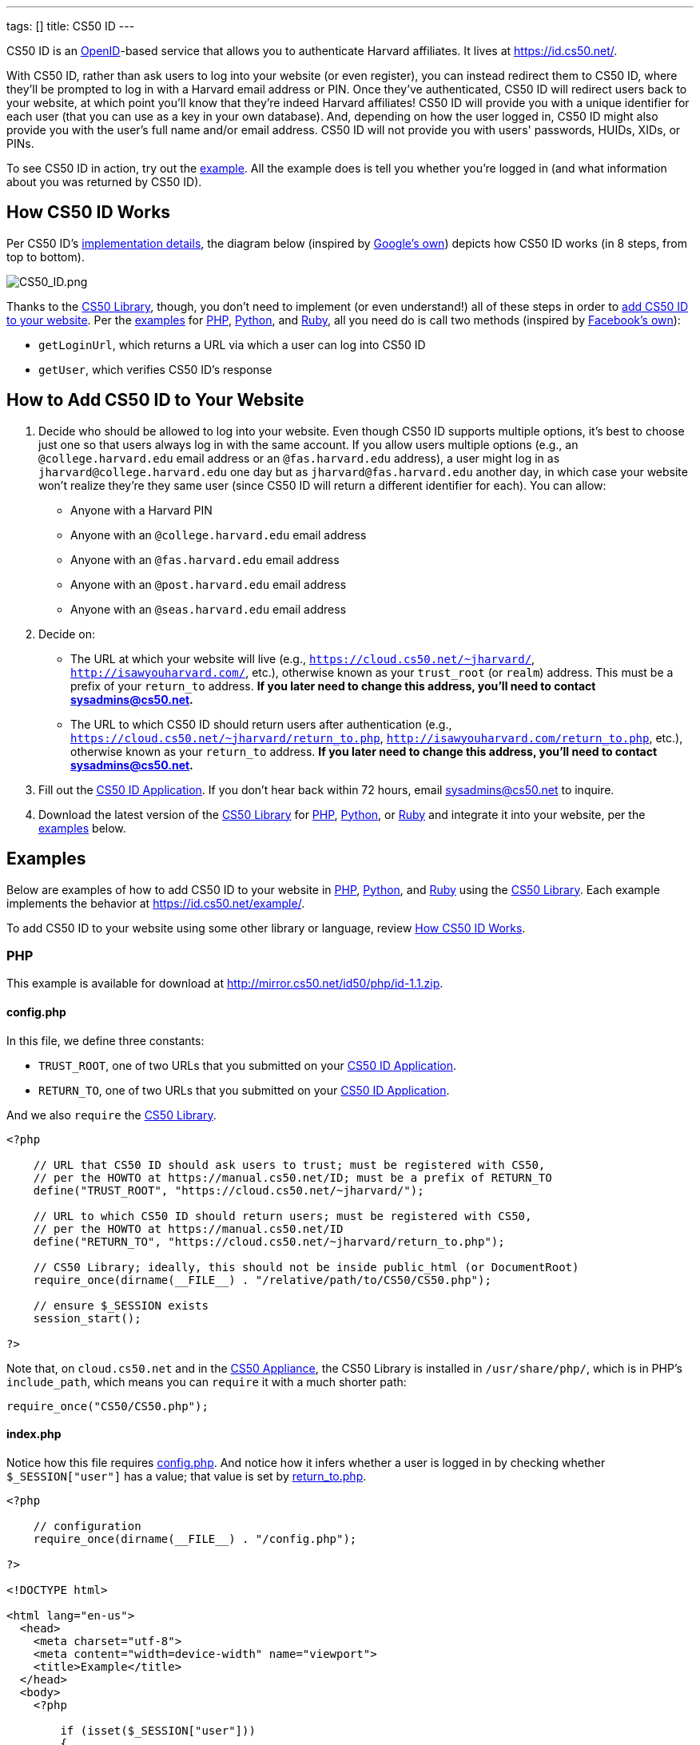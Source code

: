 ---
tags: []
title: CS50 ID
---

CS50 ID is an http://en.wikipedia.org/wiki/OpenID[OpenID]-based service
that allows you to authenticate Harvard affiliates. It lives at
https://id.cs50.net/.

With CS50 ID, rather than ask users to log into your website (or even
register), you can instead redirect them to CS50 ID, where they'll be
prompted to log in with a Harvard email address or PIN. Once they've
authenticated, CS50 ID will redirect users back to your website, at
which point you'll know that they're indeed Harvard affiliates! CS50 ID
will provide you with a unique identifier for each user (that you can
use as a key in your own database). And, depending on how the user
logged in, CS50 ID might also provide you with the user's full name
and/or email address. CS50 ID will not provide you with users'
passwords, HUIDs, XIDs, or PINs.

To see CS50 ID in action, try out the
https://id.cs50.net/example/[example]. All the example does is tell you
whether you're logged in (and what information about you was returned by
CS50 ID).


[[how_cs50_id_works]]
== How CS50 ID Works

Per CS50 ID's link:#_implementation_details[implementation details], the
diagram below (inspired by
http://code.google.com/apis/accounts/docs/OpenID.html#Interaction[Google's
own]) depicts how CS50 ID works (in 8 steps, from top to bottom).

image:CS50_ID.png[CS50_ID.png,title="image"]

Thanks to the link:../CS50_Library[CS50 Library], though, you don't need to
implement (or even understand!) all of these steps in order to
link:#how_to_add_cs50_id_to_your_website[add CS50 ID to your website].
Per the link:#examples[examples] for link:#php[PHP],
link:#python[Python], and link:#ruby[Ruby], all you need do is call two
methods (inspired by https://github.com/facebook/php-sdk[Facebook's
own]):

* `getLoginUrl`, which returns a URL via which a user can log into CS50
ID
* `getUser`, which verifies CS50 ID's response


[[how_to_add_cs50_id_to_your_website]]
== How to Add CS50 ID to Your Website

1.  Decide who should be allowed to log into your website. Even though
CS50 ID supports multiple options, it's best to choose just one so that
users always log in with the same account. If you allow users multiple
options (e.g., an `@college.harvard.edu` email address or an
`@fas.harvard.edu` address), a user might log in as
`jharvard@college.harvard.edu` one day but as `jharvard@fas.harvard.edu`
another day, in which case your website won't realize they're they same
user (since CS50 ID will return a different identifier for each). You
can allow:
* Anyone with a Harvard PIN
* Anyone with an `@college.harvard.edu` email address
* Anyone with an `@fas.harvard.edu` email address
* Anyone with an `@post.harvard.edu` email address
* Anyone with an `@seas.harvard.edu` email address
2.  Decide on:
* The URL at which your website will live (e.g.,
`https://cloud.cs50.net/~jharvard/`,
`http://isawyouharvard.com/`, etc.), otherwise known as
your `trust_root` (or `realm`) address. This must be a prefix of your
`return_to` address. *If you later need to change this address, you'll
need to contact sysadmins@cs50.net.*
* The URL to which CS50 ID should return users after authentication
(e.g.,
`https://cloud.cs50.net/~jharvard/return_to.php`,
`http://isawyouharvard.com/return_to.php`, etc.),
otherwise known as your `return_to` address. *If you later need to
change this address, you'll need to contact sysadmins@cs50.net.*
3.  Fill out the
https://spreadsheets1.google.com/spreadsheet/viewform?hl=en&hl=en&formkey=dFkxWmJHSkd3N1haM1pRN3JabnFaRkE6MQ[CS50
ID Application]. If you don't hear back within 72 hours, email
sysadmins@cs50.net to inquire.
4.  Download the latest version of the link:../CS50_Library[CS50 Library]
for http://mirror.cs50.net/library/php/[PHP],
http://mirror.cs50.net/library/python/[Python], or
http://mirror.cs50.net/library/ruby/[Ruby] and integrate it into your
website, per the link:#examples[examples] below.


[[examples]]
== Examples

Below are examples of how to add CS50 ID to your website in
link:#php[PHP], link:#python[Python], and link:#ruby[Ruby] using the
link:../CS50_Library[CS50 Library]. Each example implements the behavior at
https://id.cs50.net/example/.

To add CS50 ID to your website using some other library or language,
review link:#how_cs50_id_works[How CS50 ID Works].


[[php]]
=== PHP

This example is available for download at
http://mirror.cs50.net/id50/php/id-1.1.zip.


config.php
^^^^^^^^^^

In this file, we define three constants:

* `TRUST_ROOT`, one of two URLs that you submitted on your
https://spreadsheets1.google.com/spreadsheet/viewform?hl=en&hl=en&formkey=dFkxWmJHSkd3N1haM1pRN3JabnFaRkE6MQ[CS50
ID Application].
* `RETURN_TO`, one of two URLs that you submitted on your
https://spreadsheets1.google.com/spreadsheet/viewform?hl=en&hl=en&formkey=dFkxWmJHSkd3N1haM1pRN3JabnFaRkE6MQ[CS50
ID Application].

And we also `require` the link:../CS50_Library[CS50 Library].

[source,php]
-------------------------------------------------------------------------------------
<?php

    // URL that CS50 ID should ask users to trust; must be registered with CS50,
    // per the HOWTO at https://manual.cs50.net/ID; must be a prefix of RETURN_TO
    define("TRUST_ROOT", "https://cloud.cs50.net/~jharvard/");

    // URL to which CS50 ID should return users; must be registered with CS50,
    // per the HOWTO at https://manual.cs50.net/ID
    define("RETURN_TO", "https://cloud.cs50.net/~jharvard/return_to.php");

    // CS50 Library; ideally, this should not be inside public_html (or DocumentRoot)
    require_once(dirname(__FILE__) . "/relative/path/to/CS50/CS50.php");

    // ensure $_SESSION exists
    session_start();

?>
-------------------------------------------------------------------------------------

Note that, on `cloud.cs50.net` and in the link:../CS50_Appliance[CS50
Appliance], the CS50 Library is installed in `/usr/share/php/`, which is
in PHP's `include_path`, which means you can `require` it with a much
shorter path:

[source,php]
------------------------------
require_once("CS50/CS50.php");
------------------------------


index.php
^^^^^^^^^

Notice how this file requires link:#_config.php[config.php]. And notice
how it infers whether a user is logged in by checking whether
`$_SESSION["user"]` has a value; that value is set by
link:#_return_to.php[return_to.php].

[source,php]
------------------------------------------------------------------------------------------------------------------------
<?php

    // configuration
    require_once(dirname(__FILE__) . "/config.php");

?>

<!DOCTYPE html>

<html lang="en-us">
  <head>
    <meta charset="utf-8">
    <meta content="width=device-width" name="viewport">
    <title>Example</title>
  </head>
  <body>
    <?php

        if (isset($_SESSION["user"]))
        {
            echo "<div>You are logged in.  <a href='logout.php'>Log out</a>.</div>";
            echo "<div>Your unique identifier is <b>" . htmlspecialchars($_SESSION["user"]["identity"]) . "</b>.</div>";
            if (isset($_SESSION["user"]["fullname"]))
                echo "<div>Your full name is <b>" . htmlspecialchars($_SESSION["user"]["fullname"]) . "</b>.</div>";
            if (isset($_SESSION["user"]["email"]))
                echo "<div>Your email address is <b>" . htmlspecialchars($_SESSION["user"]["email"]) . "</b>.</div>";
        }
        else
            echo "You are not logged in.  <a href='login.php'>Log in</a>.";

      ?>
    </ul>
  </body>
</html>
------------------------------------------------------------------------------------------------------------------------


login.php
^^^^^^^^^

Rather than display a login form to the user, notice how this file
simply redirects the user to CS50 ID, specifically to the URL returned
by `getLoginUrl`, a static method defined in the link:../CS50_Library[CS50
Library].

[source,php]
------------------------------------------------------------------------
<?php

    // configuration
    require_once(dirname(__FILE__) . "/config.php");

    // if user is already logged in, redirect to index.php
    if (isset($_SESSION["user"]))
    {
        $protocol = (isset($_SERVER["HTTPS"])) ? "https" : "http";
        $host  = $_SERVER["HTTP_HOST"];
        $path = rtrim(dirname($_SERVER["PHP_SELF"]), "/\\");
        header("Location: {$protocol}://{$host}{$path}.php");
    }

    // else redirect user to CS50 ID
    else
        header("Location: " . CS50::getLoginUrl(TRUST_ROOT, RETURN_TO));

?>
------------------------------------------------------------------------


return_to.php
^^^^^^^^^^^^^

This is the page to which the user will be returned by CS50 ID (per the
definition of `RETURN_TO` in link:#_config.php[config.php]). Note that
`getUser`, a static method defined in the link:../CS50_Library[CS50
Library], will return an associative array that represents the user who
logged in via CS50 ID. Included in that associative array will be at
least one key:

* `identity`, a string (that happens to be a URL) that uniquely
identifies the user

Also included in that associative array may be one or both of these
keys:

* `email`, the user's Harvard email address, if the user logged in via
PIN or via an `@college.harvard.edu` or `@fas.harvard.edu` address
* `fullname`, the user's full name, if the user logged in via PIN

Note that `getUser` will return `false` if the user did not, in fact,
just log in successfully via CS50 ID.

Finally, note that we "remember" that the user has logged in by storing
the associative array returned by `getUser` as the value of
`$_SESSION["user"]`. Recall that link:#_index.php[index.php] checks
`$_SESSION["user"]` to determine whether a user is logged in.

[source,php]
---------------------------------------------------------------
<?php

    // configuration
    require_once(dirname(__FILE__) . "/config.php");

    // remember which user, if any, logged in
    $user = CS50::getUser(RETURN_TO);
    if ($user !== false)
        $_SESSION["user"] = $user;

    // redirect user to index.php
    $protocol = (isset($_SERVER["HTTPS"])) ? "https" : "http";
    $host  = $_SERVER["HTTP_HOST"];
    $path = rtrim(dirname($_SERVER["PHP_SELF"]), "/\\");
    header("Location: {$protocol}://{$host}{$path}.php");

?>
---------------------------------------------------------------


logout.php
^^^^^^^^^^

Note that logouts are not handled by CS50 ID but by your own website. So
long as you have "remembered" that a user is logged in by storing the
associative array returned by `getLoginUrl` as the value of
`$_SESSION["user"]`, per link:#_return_to.php[return_to.php], it suffices
to unset `$_SESSION["user"]` to log the user out; you should not
redirect the user back to CS50 ID.

[source,php]
---------------------------------------------------------------
<?php

    // configuration
    require_once(dirname(__FILE__) . "/config.php");

    // if user is already logged in, log out
    if (isset($_SESSION["user"]))
        unset($_SESSION["user"]);

    // redirect user to index.php
    $protocol = (isset($_SERVER["HTTPS"])) ? "https" : "http";
    $host  = $_SERVER["HTTP_HOST"];
    $path = rtrim(dirname($_SERVER["PHP_SELF"]), "/\\");
    header("Location: {$protocol}://{$host}{$path}.php");

?>
---------------------------------------------------------------


[[python]]
Python
~~~~~~

This example is available for download at
http://mirror.cs50.net/library/python/examples/id.zip.

COMING SOON


[[ruby]]
Ruby
~~~~

This example is available for download at
http://mirror.cs50.net/library/ruby/examples/id.zip.


Setup
^^^^^

Once you've installed Ruby, Ruby on Rails, and RubyGems, download a copy
of the CS50 Library from RubyGems via:

[source,bash]
------------------
$ gem install cs50
------------------

Now, create a new project, like `cs50id`:

[source,bash]
------------------
$ rails new cs50id
------------------

Now, add the CS50 library to the project by adding the following to
`/Gemfile`:

[source,ruby]
----------
gem 'cs50'
----------

The project has been configured to use the CS50 Library, so a new
controller, called `Auth`, can be created to handle user authentication:

[source,bash]
--------------------------------
$ rails generate controller Auth
--------------------------------


login
^^^^^

In order to log in, users will be redirected to CS50 ID, via a link
generated by the CS50 Library. We must specify the location of a
temporary directory to store login information, the registered
`TRUST_ROOT` and `RETURN_TO`, and the object representing the current
session. In `/add/controllers/auth_controller.rb`, create a new action
for logging in:

[source,ruby]
-----------------------------------------------------------------------------------------------------------------------------------
def login
    # user already logged in, redirect to index
    if (session["user"])
        redirect_to :action => :index

    # redirect to CS50 ID
    else
        redirect_to CS50.getLoginUrl(Rails.root.join("tmp"), "http://localhost:3000", "http://localhost:3000/auth/return", session)
    end
end
-----------------------------------------------------------------------------------------------------------------------------------


return
^^^^^^

Once the user authenticates via CS50 ID, they'll be brought back to
`http://localhost:3000/auth/return`. At this point, we
can retrieve information associated with the user that successfully
logged in. To do so, we must again specify our temporary directory and
RETURN_TO, as well as the current session and params objects (where the
user information is stored). Because our RETURN_TO is `/auth/return`, we
need to create a `return` action:

[source,ruby]
-----------------------------------------------------------------------------------------------------
def return
    # get authenticated user information
    user = CS50.getUser(Rails.root.join("tmp"), "http://localhost:3000/auth/return", session, params)

    # remember which user, if any, logged in
    if (user)
        session["user"] = user
    end

    redirect_to :action => :index
end
-----------------------------------------------------------------------------------------------------


logout
^^^^^^

Because we stored user information in the session, a logout is
accomplished by clearing the session.

[source,ruby]
---------------------------------------------------
def logout
    # clear the user's information from the session
    session["user"] = nil

    redirect_to :action => :index
end
---------------------------------------------------


index
^^^^^

We have specified an `index` action in both `login` and `logout`, so we
must create one:

[source,ruby]
---------
def index
end
---------

Now, create the corresponding view, `/app/views/auth.html.erb`:

[source,ruby]
---------------------------------------------------------------------------------------------
<% if (session["user"]) %>

    You are logged in. <%= link_to "Log out", :action => "logout" %><br />
    Your unique ID for this site is <strong><%= session["user"]["identity"] %></strong><br />
    <% if (session["user"]["fullname"]) %>
        Your full name is <strong><%= session["user"]["fullname"] %></strong><br />
    <% end %>
    <% if (session["user"]["email"]) %>
        Your email address is <strong><%= session["user"]["email"] %></strong><br />
    <% end %>


<% else %>
    You are not logged in. <%= link_to "Log in", :action => "login" %>
<% end %>
---------------------------------------------------------------------------------------------

Finally, we must set up routes to the four actions we've created, so add
the following to `/app/config/routes.rb`

[source,ruby]
------------------------------------
match 'auth' => 'auth#index'
match 'auth/login' => 'auth#login'
match 'auth/logout' => 'auth#logout'
match 'auth/return' => 'auth#return'
------------------------------------

To run the app, start the Rails server with:

[source,bash]
---------
$ rails s
---------

Now, navigate to `http://localhost:3000/auth`. You should see a link to
log in, at which point you'll be redirected to CS50 ID. After
authenticating, you'll be brought back to your app, and you'll see your
user information and a logout link!


== Implementation Details

*If you would like to add CS50 ID to your own site, you probably only
need to follow the link:#how_to_add_cs50_id_to_your_website[directions
above].*

If, though, you would like to add CS50 ID to your website using some
library other than the link:../CS50_Library[CS50 Library] or some language
other than link:#php[PHP], link:#python[Python], and link:#ruby[Ruby]
(which the link:../CS50_Library[CS50 Library] supports), below are
implementation details for the technically curious.


=== Overview

CS50 ID is based on
http://openid.net/get-an-openid/what-is-openid/[OpenID], which "allows
you to use an existing account to sign in to multiple websites." In
http://openid.net/specs/openid-authentication-2_0.html#terminology[OpenID
terminology], CS50 is an _OpenID Provider_, and a website that uses CS50
ID (e.g., yours!) is a _Relying Party_. CS50's _OP Identifier_ (i.e.,
the address on which discovery should be performed) is
`https://id.cs50.net/`. (Note the `https`.)

As per link:#how_cs50_id_works[how CS50 ID works], whether you use the
link:../CS50_Library[CS50 Library] or some other library to add CS50 ID to
your website, here's how authentication must flow:

1.  User tries to access a page on your website that requires login.
2.  Your website performs "discovery" for CS50 ID (via
http://yadis.org/papers/yadis-v1.0.pdf[Yadis] or
http://openid.net/specs/openid-authentication-2_0.html#html_disco[HTML]).
3.  CS50 ID responds to your website with its
https://id.cs50.net/xrds[XRDS file] (which contains CS50 ID's endpoint
URL).
4.  Your website establishes a shared secret with CS50 ID (using an
OpenID `associate` request), constructs a URL with which user can log in
via CS50 ID (using an OpenID `check_setup` request), and then redirects
user to that URL (as with an
http://en.wikipedia.org/wiki/List_of_HTTP_status_codes#3xx_Redirection[HTTP
302] status code).
5.  CS50 ID prompts user to log in.
6.  User logs into CS50 ID.
7.  CS50 ID redirects user back to your website (via a URL whose
parameters include digitally signed OpenID fields, among which are a
unique identifier for the user as well as, possibly, the user's full
name and/or email address).
8.  Your website verifies CS50 ID's digital signature, remembers (as
with a server-side session) that the user is now logged in, and then
shows the user the page that required login.


=== Compatibility

CS50 ID supports

* http://openid.net/specs/openid-authentication-2_0.html[OpenID
Authentication 2.0]
*
http://openid.net/specs/openid-simple-registration-extension-1_0.html[OpenID
Simple Registration Extension 1.0]
* http://openid.net/specs/openid-attribute-exchange-1_0.html[OpenID
Attribute Exchange 1.0]

but with some constraints.


==== OpenID Authentication 2.0

CS50 ID supports
http://openid.net/specs/openid-authentication-2_0.html[OpenID
Authentication 2.0] but with these constraints:

* A Relying Party must be approved to use CS50 ID. Review
link:#how_to_add_cs50_id_to_your_website[How to Add CS50 ID to Your
Website] to apply for approval.
* Discovery must be performed via
http://yadis.org/papers/yadis-v1.0.pdf[Yadis] or
http://openid.net/specs/openid-authentication-2_0.html#html_disco[HTML].
http://docs.oasis-open.org/xri/2.0/specs/cd02/xri-resolution-V2.0-cd-02.html[XRI
Resolution] is not supported.
* Only `checkid_setup` is supported for authentication;
`checkid_immediate` is not supported. CS50 ID requires interactive
authentication.
* Claimed Identifiers are not supported for `checkid_setup`. A Relying
Party MUST provide a value of
`http://specs.openid.net/auth/2.0/identifier_select`
for both `openid.claimed_id` and `openid.identity`.
* CS50 ID responds to `check_setup` requests with a unique identifier of
the form +
`https://id.cs50.net/################################################################` +
 for both `openid.claimed_id` and `openid.identity`, where +
`################################################################` +
represents 64 hexadecimal digits. That identifier is dependent on the
account with which the user authenticated: if John Harvard authenticates
as `jharvard@college.harvard.edu`, CS50 ID will return a different
identifier than it would if John Harvard authenticates as
`jharvard@fas.harvard.edu`. CS50 ID does not allow users to "link"
accounts (whereby the same identifier would be returned for a user, no
matter the account with which the user authenticated).


==== OpenID Simple Registration Extension 1.0

CS50 ID supports
http://openid.net/specs/openid-simple-registration-extension-1_0.html[OpenID
Simple Registration Extension 1.0] but only for `fullname` and `email`.

If requested, CS50 ID may return, if available, a value for

* `fullname`

where `fullname` is a user's full name.

If requested, CS50 ID will return, if available, a value for

* `email`

where `email` is a user's email address.


==== OpenID Attribute Exchange 1.0

CS50 ID supports
http://openid.net/specs/openid-attribute-exchange-1_0.html[OpenID
Attribute Exchange 1.0] but only for
`http://axschema.org/namePerson` and
`http://axschema.org/contact/email`.

If requested, CS50 ID will return, if available, a value for

* `http://axschema.org/namePerson`

where `namePerson` is a user's full name.

If requested, CS50 ID will return, if available, a value for

* `http://axschema.org/contact/email`

where `email` is a user's Harvard email address.


== FAQs


=== How should I store users in my database?

When a user authenticates, CS50 ID returns an 84-character URL that
uniquely identifies that user; the URL begins with
`https://id.cs50.net/` (which is 20 characters in
length) and ends with 64 hexadecimal digits. In a MySQL database, you
can thus store that identifier in a `CHAR( 84 )` field. For efficiency,
though, it's best to associate a unique, auto-incrementing `INT` with
each user as well (so that you can `SELECT` users based on 4 bytes
instead of 84), as with the schema below (which assumes that `email` and
`fullname` will be no more than 128 characters each):

[source,sql]
----
CREATE TABLE  `users` (
`id` INT( 11 ) NOT NULL AUTO_INCREMENT PRIMARY KEY ,
`identity` CHAR( 84 ) NOT NULL ,
`fullname` VARCHAR( 128 ) NULL DEFAULT NULL ,
`email` VARCHAR( 128 ) NULL DEFAULT NULL ,
UNIQUE (
`identity`
)
) ENGINE = MYISAM ;
----

In theory, you could probably get away with storing only the URL's
trailing 64 hexadecimal digits, but, to be consistent with OpenID, you
should store all 84, especially if you might decide to allow your users
to log in via other means as well (e.g., via
http://www.janrain.com/products/engage[Janrain Engage]).


=== Why does CS50 ID uniquely identify users with 84-character URLs?

CS50 ID is based on http://en.wikipedia.org/wiki/OpenID[OpenID], which
dictates that users be uniquely identified with URLs. By convention,
OpenID providers (like CS50) return URLs based on domains that they own
(e.g., `id.cs50.net`) so that their identifiers won't be identical to
other providers' by accident. CS50 thus standardized on URLs that begin
with `https://id.cs50.net/`.


=== Why doesn't CS50 ID always return a user's full name and/or email
address?

When a user authenticates, CS50 ID will always return an 84-character
URL that uniquely identifies that user. Depending on how a user
authenticates, CS50 ID might also return the user's full name and/or
email address.

CS50 ID may return a user's full name if a user authenticates via:

* a Harvard PIN
* an `@college.harvard.edu` email address
* an `@fas.harvard.edu` email address
* an `@seas.harvard.edu` email address

CS50 ID will not return a user's full name if a user authenticates via:

* an `@post.harvard.edu` email address

CS50 ID will return a user's email address if a user authenticates via:

* an `@college.harvard.edu` email address
* an `@fas.harvard.edu` email address
* an `@seas.harvard.edu` email address

CS50 ID may return a user's email address if a user authenticates via:

* a Harvard PIN

CS50 ID will not return a user's email address if a user authenticates
via:

* an `@post.harvard.edu` email address


=== Can I develop my site on localhost (127.0.0.1)?

Yes, CS50 ID automatically trusts URLs that begin with `http://localhost/`,
`http://*.local/` (where `*` is any hostname of your choice), or
`http://127.0.0.1/` so that you can develop your website locally and
still interact with CS50 ID, provided you're running a web server 
that's listening for requests on `localhost`, `*.local`,
or `127.0.0.1` (on any TCP port). During development, simply change
`TRUST_ROOT` and `RETURN_TO`, per the link:#examples[examples], to refer
to `localhost`, `*.local` (where `*` is any hostname of your choice),
or `127.0.0.1`; just be sure that `RETURN_TO` is a
prefix of `TRUST_ROOT`.

Note that, when using `localhost`, `*.local`, or
`127.0.0.1`, you'll be able to log into CS50 ID using any supported
account (email, PIN, etc.), not just those that you chose to enable when
you registered for CS50 ID.

*You do not need to register `localhost`, `*.local`, or `127.0.0.1` when you apply
for CS50 ID.*

When ready to launch your website, just remember to change `TRUST_ROOT`
and `RETURN_TO` to the URLs with which you apply for CS50 ID.


=== Can I develop my site on the CS50 Appliance?

Yes, provided you develop it using a "virtual host" (aka "vhost") 
called `*.local` (where `*` is any hostname of your choice) in 
John Harvard's `~/vhosts` directory.  Simply edit `/etc/hosts` (inside
of the appliance or on your own Mac or PC) so that `*.local` 
(where, again, `*` is any hostname of your choice) resolves
to the appliance's IP address.

 Note that, when using `*.local`, you'll be able to log into CS50 ID using any supported
account (email, PIN, etc.), not just those that you chose to enable when
you registered for CS50 ID.

*You do not need to register `*.local` when you apply for CS50 ID.*

When ready to launch your website, just remember to change `TRUST_ROOT`
and `RETURN_TO` to the URLs with which you apply for CS50 ID.


=== Can I develop my site on a private network?

Yes, even though you must register your own website's URLs, CS50 ID also
trusts URLs that refer to
http://en.wikipedia.org/wiki/Private_network#Private_IPv4_address_spaces[private
IPv4 addresses] (e.g., 192.168.56.50) automatically so that you can
develop your website locally and still interact with CS50 ID, provided
you're running a web server that's listening for requests on an private
IPv4 address (on any TCP port). During development, simply change
`TRUST_ROOT` and `RETURN_TO`, per the link:#_examples[examples], to refer
to the server's private IP address; just be sure that `RETURN_TO` is
still a prefix of `TRUST_ROOT`. Note that, when using a private IPv4
address, you'll be able to log into CS50 ID using any supported account
(email, PIN, etc.), not just those that you chose to enable when you
registered for CS50 ID.

*You do not need to register your server's private IPv4 address when you
apply for CS50 ID.*

When ready to launch your website, just remember to change `TRUST_ROOT`
and `RETURN_TO` to the URLs with which you apply for CS50 ID.


== Troubleshooting


=== The site you tried to log into is not configured properly for CS50 ID

If a user reports seeing this message, odds are you're using incorrect
(or unapproved) values for `TRUST_ROOT` and/or `RETURN_TO` in your code.
Best to double-check those values.

If still unsure what's wrong (or if you don't recall which URLs we
approved), email sysadmins@cs50.net to inquire.


=== Invalid username and/or password

If a user reports seeing this message, odds are the user is using the
wrong account, username, and/or password. Encourage the user to try
again.

If the user continues to have trouble logging in ...

* ... with an `@college.harvard.edu` account, ask the user to try
logging into https://webmail.college.harvard.edu/. If the user *cannot*,
refer the user to https://webmail.college.harvard.edu/feedback.asp. If
the user *can*, email sysadmins@cs50.net to inquire, CCing the user.
* ... with an `@fas.harvard.edu` account, ask the user to try logging
into https://webmail.fas.harvard.edu/. If the user *cannot*, refer the
user to help@fas.harvard.edu or 617-495-5000. If the user *can*, email
sysadmins@cs50.net to inquire, CCing the user.
* ... with an `@seas.harvard.edu` account, ask the user to try logging
into both https://mail.seas.harvard.edu/ and
https://email.seas.harvard.edu/. If the user *cannot* log into either,
refer the user to help@fas.harvard.edu or 617-495-5000. If the user
*can* log into at least one, email sysadmins@cs50.net to inquire, CCing
the user.
* ... with a PIN, ask the user to try logging into
https://id.cs50.net/example/ via PIN. If the user *cannot*, refer the
user to http://reference.pin.harvard.edu/login-help. If the user *can*,
email sysadmins@cs50.net to inquire, CCing the user.


=== CS50 Library requires bcmath or gmp extension module

The link:../CS50_Library#PHP[CS50 Library for PHP] is pre-installed in the
link:../Appliance[CS50 Appliance] and on `cloud.cs50.net`, as are all
dependencies. But if using the library on some other server, you may see
this error if http://php.net/manual/en/book.bc.php[BC Math] and
http://php.net/manual/en/book.gmp.php[GMP] are not already installed.


==== CentOS, Fedora, RedHat

Try running the following commands as `root`:

`yum install php-bcmath php-gmp` +
`service httpd restart`


==== Debian, Ubuntu

Try running the following commands as `root`:

`apt-get install php5-gmp` +
`service apache2 restart`


==== Windows

Open `php.ini` with a text editor and change:

`;extension=php_gmp.dll`

if present to:

`extension=php_gmp.dll`

Then restart your web server.


=== CS50 Library requires dom or domxml extension module

The link:../CS50_Library#PHP[CS50 Library for PHP] is pre-installed in the
link:../Appliance[CS50 Appliance] and on `cloud.cs50.net`, as are all
dependencies. But if using the library on some other server, you may see
this error if PHP's http://php.net/manual/en/book.dom.php[DOM] and
http://php.net/manual/en/book.domxml.php[DOM XML] are not already
installed.


==== CentOS, Fedora, RedHat

Try running the following commands as `root`:

`yum install php-xml` +
`service httpd restart`


=== CS50 Library requires openssl extension module

The link:../CS50_Library#PHP[CS50 Library for PHP] is pre-installed in the
link:../Appliance[CS50 Appliance] and on `cloud.cs50.net`, as are all
dependencies. But if using the library on some other server, you may see
this error if http://php.net/manual/en/book.openssl.php[OpenSSL] is not
already installed.


==== Windows

Open `php.ini` with a text editor and change:

`;extension=php_openssl.dll`

if present to:

`extension=php_openssl.dll`

Then restart your web server.


== Support

Email sysadmins@cs50.net with questions.
